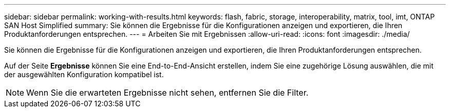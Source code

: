 ---
sidebar: sidebar 
permalink: working-with-results.html 
keywords: flash, fabric, storage, interoperability, matrix, tool, imt, ONTAP SAN Host Simplified 
summary: Sie können die Ergebnisse für die Konfigurationen anzeigen und exportieren, die Ihren Produktanforderungen entsprechen. 
---
= Arbeiten Sie mit Ergebnissen
:allow-uri-read: 
:icons: font
:imagesdir: ./media/


[role="lead"]
Sie können die Ergebnisse für die Konfigurationen anzeigen und exportieren, die Ihren Produktanforderungen entsprechen.

Auf der Seite *Ergebnisse* können Sie eine End-to-End-Ansicht erstellen, indem Sie eine zugehörige Lösung auswählen, die mit der ausgewählten Konfiguration kompatibel ist.


NOTE: Wenn Sie die erwarteten Ergebnisse nicht sehen, entfernen Sie die Filter.
